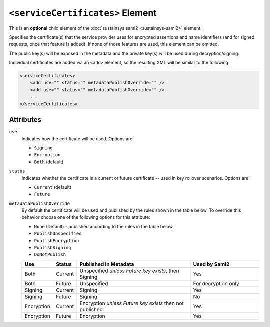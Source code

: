``<serviceCertificates>`` Element
=================================
This is an **optional** child element of the :doc:`sustainsys.saml2 <sustainsys-saml2>` element.

Specifies the certificate(s) that the service provider uses for encrypted assertions and name identifiers (and for signed requests, once 
that feature is added). If none of those features are used, this element can be omitted.

The public key(s) will be exposed in the metadata and the private key(s) will be used during decryption/signing.

Individual certificates are added via an ``<add>`` element, so the resulting XML will be similar to the following:

.. code-block:: xml

    <serviceCertificates>
        <add use="" status="" metadataPublishOverride="" />
        <add use="" status="" metadataPublishOverride="" />
        ...
    </serviceCertificates>

Attributes
----------
``use``
    Indicates how the certificate will be used.  Options are:

    * ``Signing``
    * ``Encryption``
    * ``Both`` (default)

``status``
    Indicates whether the certificate is a current or future certificate -- used in key rollover scenarios.  Options are:

    * ``Current`` (default)
    * ``Future``

``metadataPublishOverride``
    By default the certificate will be used and published by the rules shown in the table below.  To 
    override this behavior choose one of the following options for this attribute:

    * ``None`` (Default) - published according to the rules in the table below.
    * ``PublishUnspecified``
    * ``PublishEncryption``
    * ``PublishSigning``
    * ``DoNotPublish``

    .. list-table:: 
        :widths: 10 10 50 30
        :header-rows: 1
        :class: tight-table

        * - Use
          - Status
          - Published in Metadata
          - Used by Saml2
        * - Both
          - Current
          - Unspecified *unless Future key exists*, then Signing 
          - Yes
        * - Both
          - Future
          - Unspecified
          - For decryption only
        * - Signing
          - Current
          - Signing
          - Yes 
        * - Signing
          - Future
          - Signing
          - No
        * - Encryption
          - Current
          - Encryption *unless Future key exists* then not published
          - Yes
        * - Encryption
          - Future
          - Encryption
          - Yes